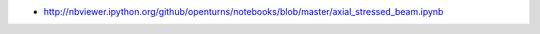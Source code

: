 .. image:: https://travis-ci.org/openturns/notebooks.svg?branch=master
    :target: https://travis-ci.org/openturns/notebooks

- http://nbviewer.ipython.org/github/openturns/notebooks/blob/master/axial_stressed_beam.ipynb